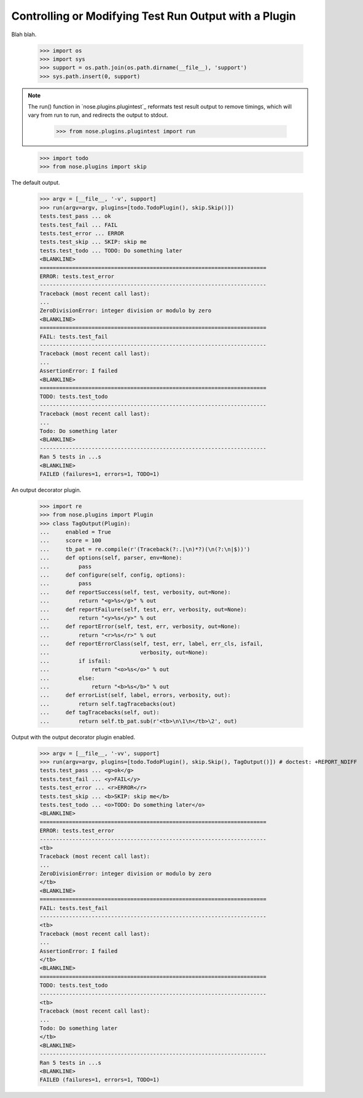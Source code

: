 Controlling or Modifying Test Run Output with a Plugin
------------------------------------------------------

Blah blah.

    >>> import os
    >>> import sys
    >>> support = os.path.join(os.path.dirname(__file__), 'support')
    >>> sys.path.insert(0, support)
  
.. Note ::

   The run() function in `nose.plugins.plugintest`_ reformats test result
   output to remove timings, which will vary from run to run, and
   redirects the output to stdout.

    >>> from nose.plugins.plugintest import run

..

    >>> import todo
    >>> from nose.plugins import skip

The default output.
    
    >>> argv = [__file__, '-v', support]
    >>> run(argv=argv, plugins=[todo.TodoPlugin(), skip.Skip()])
    tests.test_pass ... ok
    tests.test_fail ... FAIL
    tests.test_error ... ERROR
    tests.test_skip ... SKIP: skip me
    tests.test_todo ... TODO: Do something later
    <BLANKLINE>    
    ======================================================================
    ERROR: tests.test_error
    ----------------------------------------------------------------------
    Traceback (most recent call last):
    ...
    ZeroDivisionError: integer division or modulo by zero
    <BLANKLINE>
    ======================================================================
    FAIL: tests.test_fail
    ----------------------------------------------------------------------
    Traceback (most recent call last):
    ...
    AssertionError: I failed
    <BLANKLINE>
    ======================================================================
    TODO: tests.test_todo
    ----------------------------------------------------------------------
    Traceback (most recent call last):
    ...
    Todo: Do something later
    <BLANKLINE>
    ----------------------------------------------------------------------
    Ran 5 tests in ...s
    <BLANKLINE>
    FAILED (failures=1, errors=1, TODO=1)

An output decorator plugin.

    >>> import re
    >>> from nose.plugins import Plugin
    >>> class TagOutput(Plugin):
    ...     enabled = True
    ...     score = 100
    ...     tb_pat = re.compile(r'(Traceback(?:.|\n)*?)(\n(?:\n|$))')
    ...     def options(self, parser, env=None):
    ...         pass
    ...     def configure(self, config, options):
    ...         pass
    ...     def reportSuccess(self, test, verbosity, out=None):
    ...         return "<g>%s</g>" % out
    ...     def reportFailure(self, test, err, verbosity, out=None):
    ...         return "<y>%s</y>" % out
    ...     def reportError(self, test, err, verbosity, out=None):
    ...         return "<r>%s</r>" % out
    ...     def reportErrorClass(self, test, err, label, err_cls, isfail,
    ...                            verbosity, out=None):
    ...         if isfail:
    ...             return "<o>%s</o>" % out
    ...         else:
    ...             return "<b>%s</b>" % out
    ...     def errorList(self, label, errors, verbosity, out):
    ...         return self.tagTracebacks(out)
    ...     def tagTracebacks(self, out):
    ...         return self.tb_pat.sub(r'<tb>\n\1\n</tb>\2', out)

Output with the output decorator plugin enabled.
    
    >>> argv = [__file__, '-vv', support]
    >>> run(argv=argv, plugins=[todo.TodoPlugin(), skip.Skip(), TagOutput()]) # doctest: +REPORT_NDIFF
    tests.test_pass ... <g>ok</g>
    tests.test_fail ... <y>FAIL</y>
    tests.test_error ... <r>ERROR</r>
    tests.test_skip ... <b>SKIP: skip me</b>
    tests.test_todo ... <o>TODO: Do something later</o>
    <BLANKLINE>
    ======================================================================
    ERROR: tests.test_error
    ----------------------------------------------------------------------
    <tb>
    Traceback (most recent call last):
    ...
    ZeroDivisionError: integer division or modulo by zero
    </tb>
    <BLANKLINE>
    ======================================================================
    FAIL: tests.test_fail
    ----------------------------------------------------------------------
    <tb>
    Traceback (most recent call last):
    ...
    AssertionError: I failed
    </tb>
    <BLANKLINE>
    ======================================================================
    TODO: tests.test_todo
    ----------------------------------------------------------------------
    <tb>
    Traceback (most recent call last):
    ...
    Todo: Do something later
    </tb>
    <BLANKLINE>
    ----------------------------------------------------------------------
    Ran 5 tests in ...s
    <BLANKLINE>
    FAILED (failures=1, errors=1, TODO=1)
